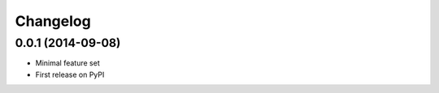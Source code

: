 Changelog
=========

0.0.1 (2014-09-08)
------------------

* Minimal feature set
* First release on PyPI

